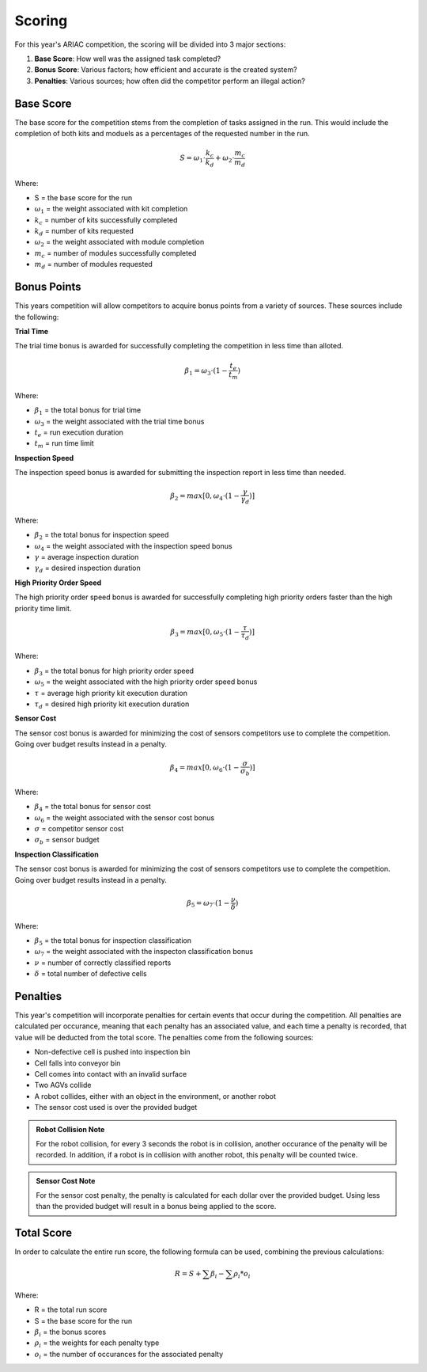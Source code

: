 .. _SCORING:

=======
Scoring
=======

For this year's ARIAC competition, the scoring will be divided into 3 major sections:

.. container::

    1. **Base Score**: How well was the assigned task completed?
    2. **Bonus Score**: Various factors; how efficient and accurate is the created system?
    3. **Penalties**: Various sources; how often did the competitor perform an illegal action?

----------
Base Score
----------

The base score for the competition stems from the completion of tasks assigned in the run.
This would include the completion of both kits and moduels as a percentages of the requested number in the run.

.. container::

  .. math::

    S = ω_1 \cdot \frac{k_c}{k_d} + ω_2 \cdot \frac{m_c}{m_d}

Where: 

.. container::

    * S = the base score for the run
    * :math:`ω_1` = the weight associated with kit completion
    * :math:`k_c` = number of kits successfully completed 
    * :math:`k_d` = number of kits requested
    * :math:`ω_2` = the weight associated with module completion
    * :math:`m_c` = number of modules successfully completed 
    * :math:`m_d` = number of modules requested

------------
Bonus Points
------------

This years competition will allow competitors to acquire bonus points from a variety of sources. 
These sources include the following:

**Trial Time**

The trial time bonus is awarded for successfully completing the competition in less time than alloted.

.. container:: 

  .. math::

    β_1 = ω_3 \cdot (1 - \frac{t_e}{t_m})

Where:

.. container::

    * :math:`β_1` = the total bonus for trial time
    * :math:`ω_3` = the weight associated with the trial time bonus
    * :math:`t_e` = run execution duration
    * :math:`t_m` = run time limit

**Inspection Speed**

The inspection speed bonus is awarded for submitting the inspection report in less time than needed.

.. container::

  .. math::

    β_2 = max [ 0 , ω_4 \cdot (1 - \frac{γ}{γ_d})]

Where:

.. container::

    * :math:`β_2` = the total bonus for inspection speed
    * :math:`ω_4` = the weight associated with the inspection speed bonus
    * :math:`γ` = average inspection duration
    * :math:`γ_d` = desired inspection duration

**High Priority Order Speed**

The high priority order speed bonus is awarded for successfully completing high priority orders faster than the high priority time limit.

.. container::

  .. math::

    β_3 = max [ 0 , ω_5 \cdot (1 - \frac{τ}{τ_d})]

Where:

.. container::

    * :math:`β_3` = the total bonus for high priority order speed
    * :math:`ω_5` = the weight associated with the high priority order speed bonus
    * :math:`τ` = average high priority kit execution duration
    * :math:`τ_d` = desired high priority kit execution duration

**Sensor Cost**

The sensor cost bonus is awarded for minimizing the cost of sensors competitors use to complete the competition. Going over budget results instead in a penalty.

.. container::

  .. math::

    β_4 = max [ 0 , ω_6 \cdot (1 - \frac{σ}{σ_b})]

Where:

.. container::

    * :math:`β_4` = the total bonus for sensor cost
    * :math:`ω_6` = the weight associated with the sensor cost bonus
    * :math:`σ` = competitor sensor cost
    * :math:`σ_b` = sensor budget

**Inspection Classification**

The sensor cost bonus is awarded for minimizing the cost of sensors competitors use to complete the competition. Going over budget results instead in a penalty.

.. container::

  .. math::

    β_5 = ω_7 \cdot (1 - \frac{ν}{δ})

Where:

.. container::

    * :math:`β_5` = the total bonus for inspection classification
    * :math:`ω_7` = the weight associated with the inspecton classification bonus
    * :math:`ν` = number of correctly classified reports
    * :math:`δ` = total number of defective cells

------------
Penalties
------------

This year's competition will incorporate penalties for certain events that occur during the competition.
All penalties are calculated per occurance, meaning that each penalty has an associated value, and each time
a penalty is recorded, that value will be deducted from the total score. The penalties come from the following sources:

* Non-defective cell is pushed into inspection bin
* Cell falls into conveyor bin
* Cell comes into contact with an invalid surface
* Two AGVs collide
* A robot collides, either with an object in the environment, or another robot
* The sensor cost used is over the provided budget

.. admonition:: Robot Collision Note
  :class: note
  :name: robot-collision

  For the robot collision, for every 3 seconds the robot is in collision, another occurance of the penalty will be recorded.
  In addition, if a robot is in collision with another robot, this penalty will be counted twice.

.. admonition:: Sensor Cost Note
  :class: note
  :name: sensor-over-budget

  For the sensor cost penalty, the penalty is calculated for each dollar over the provided budget. Using less than the provided
  budget will result in a bonus being applied to the score.

-----------
Total Score
-----------

In order to calculate the entire run score, the following formula can be used, combining the previous calculations:

.. container::

  .. math::

    R = S + \sum β_i - \sum ρ_i * o_i

Where:

.. container::

    * R = the total run score
    * S = the base score for the run
    * :math:`β_i` = the bonus scores
    * :math:`ρ_i` = the weights for each penalty type
    * :math:`o_i` = the number of occurances for the associated penalty

.. ---------------
.. List of Symbols
.. ---------------

.. ================= ===========
.. Trial Symbols     Description      
.. ================= ===========
.. :math:`t_{m}`     Time limit
.. :math:`k_{d}`     Number of desired kits
.. :math:`m_{d}`     Number of desired modules
.. λ                 Defect rate
.. ================= ===========

.. ================= ===========
.. Run Symbols       Description      
.. ================= ===========
.. σ                 Sensor cost
.. :math:`t_{c}`     Execution duration
.. :math:`k_{c}`     Number of comleted kits
.. :math:`m_{c}`     Number of completed modules
.. τ                 Average high priority kit executon duration

.. η                 Total number of cells created
.. δ                 Number of defective cells

.. γ                 Average inspection duration
.. μ                 Number of reports submitted
.. ζ                 Number of correct reports
.. ν                 Number of correctly classified reports
.. ================= ===========

.. ================= =============================================== ======
.. Penalty Symbols   Description                                     Value
.. ================= =============================================== ======
.. :math:`ρ_{0}`     Non-defective cell in inspection bin            20
.. :math:`ρ_{1}`     Cell in conveyor bin                            20
.. :math:`ρ_{2}`     Object on invalid surface                       20
.. :math:`ρ_{3}`     AGV collision                                   40
.. :math:`ρ_{4}`     Robot collision                                 50
.. :math:`ρ_{5}`     Sensor cost over budget                         0.0715
.. :math:`o_{i}`     Number of occurances for the associated penalty ---
.. ================= =============================================== ======

.. ================= ========================================  ======
.. Constants         Description                               Value
.. ================= ========================================  ======
.. :math:`ω_{1}`     Weight for kit completion                 500
.. :math:`ω_{2}`     Weight for module completion              800
.. :math:`ω_{3}`     Weight for bonus one                      175
.. :math:`ω_{4}`     Weight for bonus two                      125
.. :math:`ω_{5}`     Weight for bonus three                    150
.. :math:`ω_{6}`     Weight for bonus four                     500
.. :math:`ω_{7}`     Weight for bonus five                     100
    
.. :math:`τ_{d}`     Desired high priority kit execution time  130
.. :math:`γ_{d}`     Desired inspection duration               8
.. :math:`σ_{b}`     Sensor budget                             7000
.. ================= ========================================  ======